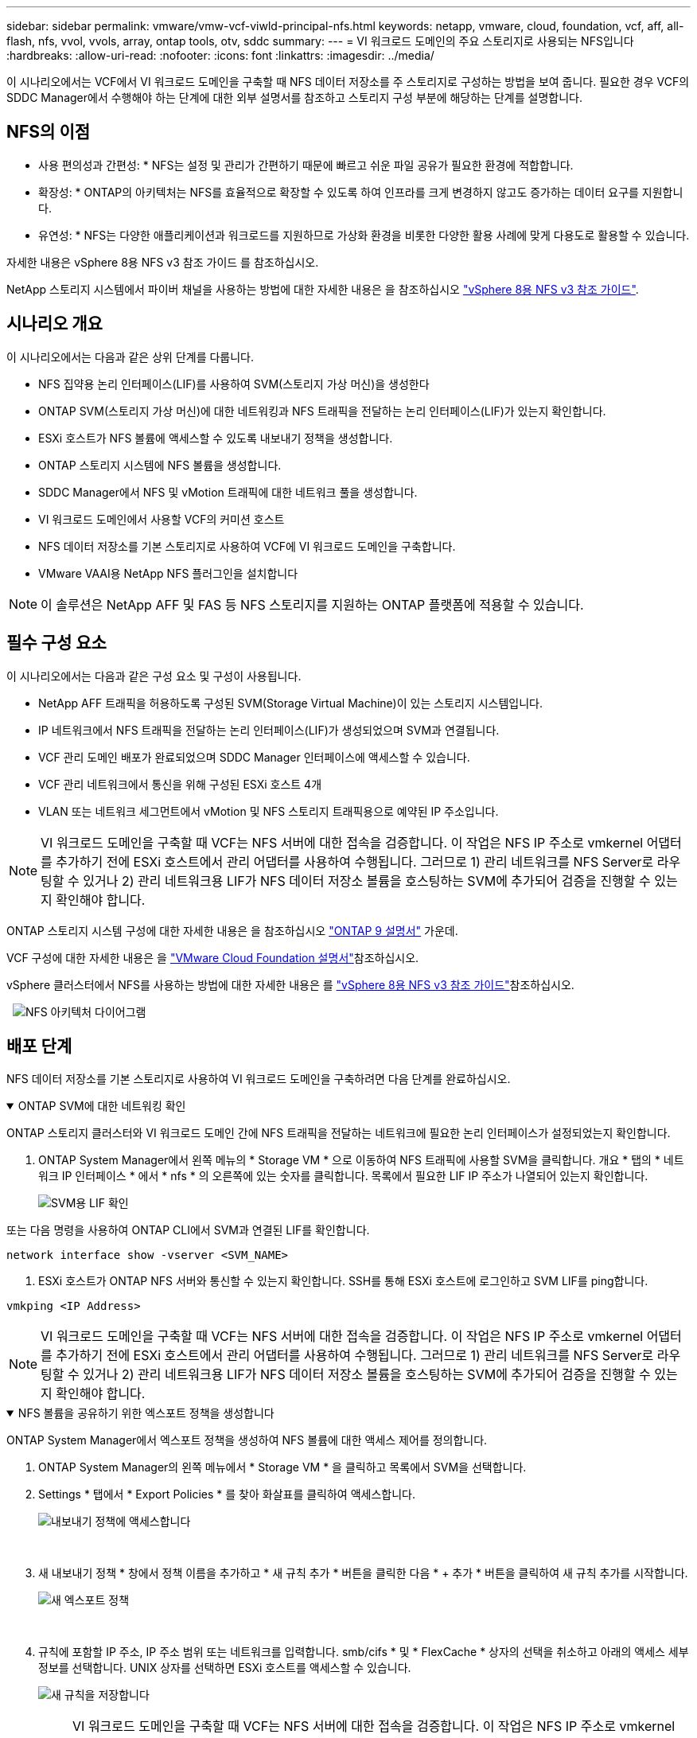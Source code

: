 ---
sidebar: sidebar 
permalink: vmware/vmw-vcf-viwld-principal-nfs.html 
keywords: netapp, vmware, cloud, foundation, vcf, aff, all-flash, nfs, vvol, vvols, array, ontap tools, otv, sddc 
summary:  
---
= VI 워크로드 도메인의 주요 스토리지로 사용되는 NFS입니다
:hardbreaks:
:allow-uri-read: 
:nofooter: 
:icons: font
:linkattrs: 
:imagesdir: ../media/


[role="lead"]
이 시나리오에서는 VCF에서 VI 워크로드 도메인을 구축할 때 NFS 데이터 저장소를 주 스토리지로 구성하는 방법을 보여 줍니다. 필요한 경우 VCF의 SDDC Manager에서 수행해야 하는 단계에 대한 외부 설명서를 참조하고 스토리지 구성 부분에 해당하는 단계를 설명합니다.



== NFS의 이점

* 사용 편의성과 간편성: * NFS는 설정 및 관리가 간편하기 때문에 빠르고 쉬운 파일 공유가 필요한 환경에 적합합니다.

* 확장성: * ONTAP의 아키텍처는 NFS를 효율적으로 확장할 수 있도록 하여 인프라를 크게 변경하지 않고도 증가하는 데이터 요구를 지원합니다.

* 유연성: * NFS는 다양한 애플리케이션과 워크로드를 지원하므로 가상화 환경을 비롯한 다양한 활용 사례에 맞게 다용도로 활용할 수 있습니다.

자세한 내용은 vSphere 8용 NFS v3 참조 가이드 를 참조하십시오.

NetApp 스토리지 시스템에서 파이버 채널을 사용하는 방법에 대한 자세한 내용은 을 참조하십시오 https://docs.netapp.com/us-en/netapp-solutions/vmware/vmware_nfs_overview.html["vSphere 8용 NFS v3 참조 가이드"].



== 시나리오 개요

이 시나리오에서는 다음과 같은 상위 단계를 다룹니다.

* NFS 집약용 논리 인터페이스(LIF)를 사용하여 SVM(스토리지 가상 머신)을 생성한다
* ONTAP SVM(스토리지 가상 머신)에 대한 네트워킹과 NFS 트래픽을 전달하는 논리 인터페이스(LIF)가 있는지 확인합니다.
* ESXi 호스트가 NFS 볼륨에 액세스할 수 있도록 내보내기 정책을 생성합니다.
* ONTAP 스토리지 시스템에 NFS 볼륨을 생성합니다.
* SDDC Manager에서 NFS 및 vMotion 트래픽에 대한 네트워크 풀을 생성합니다.
* VI 워크로드 도메인에서 사용할 VCF의 커미션 호스트
* NFS 데이터 저장소를 기본 스토리지로 사용하여 VCF에 VI 워크로드 도메인을 구축합니다.
* VMware VAAI용 NetApp NFS 플러그인을 설치합니다



NOTE: 이 솔루션은 NetApp AFF 및 FAS 등 NFS 스토리지를 지원하는 ONTAP 플랫폼에 적용할 수 있습니다.



== 필수 구성 요소

이 시나리오에서는 다음과 같은 구성 요소 및 구성이 사용됩니다.

* NetApp AFF 트래픽을 허용하도록 구성된 SVM(Storage Virtual Machine)이 있는 스토리지 시스템입니다.
* IP 네트워크에서 NFS 트래픽을 전달하는 논리 인터페이스(LIF)가 생성되었으며 SVM과 연결됩니다.
* VCF 관리 도메인 배포가 완료되었으며 SDDC Manager 인터페이스에 액세스할 수 있습니다.
* VCF 관리 네트워크에서 통신을 위해 구성된 ESXi 호스트 4개
* VLAN 또는 네트워크 세그먼트에서 vMotion 및 NFS 스토리지 트래픽용으로 예약된 IP 주소입니다.



NOTE: VI 워크로드 도메인을 구축할 때 VCF는 NFS 서버에 대한 접속을 검증합니다. 이 작업은 NFS IP 주소로 vmkernel 어댑터를 추가하기 전에 ESXi 호스트에서 관리 어댑터를 사용하여 수행됩니다. 그러므로 1) 관리 네트워크를 NFS Server로 라우팅할 수 있거나 2) 관리 네트워크용 LIF가 NFS 데이터 저장소 볼륨을 호스팅하는 SVM에 추가되어 검증을 진행할 수 있는지 확인해야 합니다.

ONTAP 스토리지 시스템 구성에 대한 자세한 내용은 을 참조하십시오 link:https://docs.netapp.com/us-en/ontap["ONTAP 9 설명서"] 가운데.

VCF 구성에 대한 자세한 내용은 을 link:https://techdocs.broadcom.com/us/en/vmware-cis/vcf.html["VMware Cloud Foundation 설명서"]참조하십시오.

vSphere 클러스터에서 NFS를 사용하는 방법에 대한 자세한 내용은 를 https://docs.netapp.com/us-en/netapp-solutions/vmware/vmware_nfs_overview.html["vSphere 8용 NFS v3 참조 가이드"]참조하십시오.

{nbsp}{nbsp}image:vmware-vcf-aff-image70.png["NFS 아키텍처 다이어그램"]



== 배포 단계

NFS 데이터 저장소를 기본 스토리지로 사용하여 VI 워크로드 도메인을 구축하려면 다음 단계를 완료하십시오.

.ONTAP SVM에 대한 네트워킹 확인
[%collapsible%open]
====
ONTAP 스토리지 클러스터와 VI 워크로드 도메인 간에 NFS 트래픽을 전달하는 네트워크에 필요한 논리 인터페이스가 설정되었는지 확인합니다.

. ONTAP System Manager에서 왼쪽 메뉴의 * Storage VM * 으로 이동하여 NFS 트래픽에 사용할 SVM을 클릭합니다. 개요 * 탭의 * 네트워크 IP 인터페이스 * 에서 * nfs * 의 오른쪽에 있는 숫자를 클릭합니다. 목록에서 필요한 LIF IP 주소가 나열되어 있는지 확인합니다.
+
image:vmware-vcf-aff-image03.png["SVM용 LIF 확인"]



또는 다음 명령을 사용하여 ONTAP CLI에서 SVM과 연결된 LIF를 확인합니다.

[source, cli]
----
network interface show -vserver <SVM_NAME>
----
. ESXi 호스트가 ONTAP NFS 서버와 통신할 수 있는지 확인합니다. SSH를 통해 ESXi 호스트에 로그인하고 SVM LIF를 ping합니다.


[source, cli]
----
vmkping <IP Address>
----

NOTE: VI 워크로드 도메인을 구축할 때 VCF는 NFS 서버에 대한 접속을 검증합니다. 이 작업은 NFS IP 주소로 vmkernel 어댑터를 추가하기 전에 ESXi 호스트에서 관리 어댑터를 사용하여 수행됩니다. 그러므로 1) 관리 네트워크를 NFS Server로 라우팅할 수 있거나 2) 관리 네트워크용 LIF가 NFS 데이터 저장소 볼륨을 호스팅하는 SVM에 추가되어 검증을 진행할 수 있는지 확인해야 합니다.

====
.NFS 볼륨을 공유하기 위한 엑스포트 정책을 생성합니다
[%collapsible%open]
====
ONTAP System Manager에서 엑스포트 정책을 생성하여 NFS 볼륨에 대한 액세스 제어를 정의합니다.

. ONTAP System Manager의 왼쪽 메뉴에서 * Storage VM * 을 클릭하고 목록에서 SVM을 선택합니다.
. Settings * 탭에서 * Export Policies * 를 찾아 화살표를 클릭하여 액세스합니다.
+
image:vmware-vcf-aff-image06.png["내보내기 정책에 액세스합니다"]

+
{nbsp}

. 새 내보내기 정책 * 창에서 정책 이름을 추가하고 * 새 규칙 추가 * 버튼을 클릭한 다음 * + 추가 * 버튼을 클릭하여 새 규칙 추가를 시작합니다.
+
image:vmware-vcf-aff-image07.png["새 엑스포트 정책"]

+
{nbsp}

. 규칙에 포함할 IP 주소, IP 주소 범위 또는 네트워크를 입력합니다. smb/cifs * 및 * FlexCache * 상자의 선택을 취소하고 아래의 액세스 세부 정보를 선택합니다. UNIX 상자를 선택하면 ESXi 호스트를 액세스할 수 있습니다.
+
image:vmware-vcf-aff-image08.png["새 규칙을 저장합니다"]

+

NOTE: VI 워크로드 도메인을 구축할 때 VCF는 NFS 서버에 대한 접속을 검증합니다. 이 작업은 NFS IP 주소로 vmkernel 어댑터를 추가하기 전에 ESXi 호스트에서 관리 어댑터를 사용하여 수행됩니다. 따라서 유효성 검사를 진행하려면 내보내기 정책에 VCF 관리 네트워크가 포함되어 있는지 확인해야 합니다.

. 모든 규칙을 입력한 후 * Save * 버튼을 클릭하여 새 수출 정책을 저장합니다.
. 또는 ONTAP CLI에서 엑스포트 정책과 규칙을 생성할 수 있습니다. ONTAP 설명서의 내보내기 정책 생성 및 규칙 추가를 위한 단계를 참조하십시오.
+
** 에 ONTAP CLI를 사용합니다 link:https://docs.netapp.com/us-en/ontap/nfs-config/create-export-policy-task.html["엑스포트 정책을 생성합니다"].
** 에 ONTAP CLI를 사용합니다 link:https://docs.netapp.com/us-en/ontap/nfs-config/add-rule-export-policy-task.html["엑스포트 정책에 규칙 추가"].




====
.NFS 볼륨을 생성합니다
[%collapsible%open]
====
ONTAP 스토리지 시스템에서 워크로드 도메인 구축 시 데이터 저장소로 사용할 NFS 볼륨을 생성합니다.

. ONTAP System Manager에서 왼쪽 메뉴에서 * 스토리지 > 볼륨 * 으로 이동하고 * + 추가 * 를 클릭하여 새 볼륨을 생성합니다.
+
image:vmware-vcf-aff-image09.png["새 볼륨을 추가합니다"]

+
{nbsp}

. 볼륨 이름을 추가하고 원하는 용량을 입력한 다음 볼륨을 호스팅할 스토리지 VM을 선택합니다. 계속하려면 * 추가 옵션 * 을 클릭하십시오.
+
image:vmware-vcf-aff-image10.png["볼륨 세부 정보를 추가합니다"]

+
{nbsp}

. Access Permissions(액세스 권한) 에서 NFS Server 및 NFS 트래픽 유효성 검사에 사용할 VCF 관리 네트워크 또는 IP 주소와 NFS 네트워크 IP 주소를 포함하는 Export Policy(내보내기 정책) 를 선택합니다.
+
image:vmware-vcf-aff-image11.png["볼륨 세부 정보를 추가합니다"]

+
를 누릅니다
{nbsp}

+

NOTE: VI 워크로드 도메인을 구축할 때 VCF는 NFS 서버에 대한 접속을 검증합니다. 이 작업은 NFS IP 주소로 vmkernel 어댑터를 추가하기 전에 ESXi 호스트에서 관리 어댑터를 사용하여 수행됩니다. 그러므로 1) 관리 네트워크를 NFS Server로 라우팅할 수 있거나 2) 관리 네트워크용 LIF가 NFS 데이터 저장소 볼륨을 호스팅하는 SVM에 추가되어 검증을 진행할 수 있는지 확인해야 합니다.

. 또는 ONTAP CLI에서 ONTAP 볼륨을 생성할 수 있습니다. 자세한 내용은 를 참조하십시오 link:https://docs.netapp.com/us-en/ontap-cli-9141//lun-create.html["LUN 생성"] ONTAP 명령 설명서의 명령입니다.


====
.SDDC Manager에서 네트워크 풀을 생성합니다
[%collapsible%open]
====
VI 워크로드 도메인에 ESXi 호스트를 구축하기 위한 준비로서 ESXi 호스트를 위임하기 전에 SDDC Manager에서 ANetwork 풀을 생성해야 합니다. 네트워크 풀에는 NFS 서버와의 통신에 사용할 VMkernel 어댑터의 네트워크 정보 및 IP 주소 범위가 포함되어야 합니다.

. SDDC Manager 웹 인터페이스에서 왼쪽 메뉴의 * Network Settings * 로 이동한 후 * + Create Network Pool * 버튼을 클릭합니다.
+
image:vmware-vcf-aff-image04.png["네트워크 풀을 생성합니다"]

+
{nbsp}

. 네트워크 풀 이름을 입력하고 NFS 확인란을 선택한 다음 모든 네트워킹 세부 정보를 입력합니다. vMotion 네트워크 정보에 대해 이 과정을 반복합니다.
+
image:vmware-vcf-aff-image05.png["네트워크 풀 구성"]

+
{nbsp}

. 저장 * 버튼을 클릭하여 네트워크 풀 생성을 완료합니다.


====
.위탁수수료 호스트
[%collapsible%open]
====
ESXi 호스트를 워크로드 도메인으로 구축하려면 먼저 SDDC Manager 인벤토리에 추가해야 합니다. 여기에는 필요한 정보를 제공하고, 검증을 통과하고, 시운전 프로세스를 시작하는 작업이 포함됩니다.

자세한 내용은 VCF 관리 가이드 의 을 link:https://techdocs.broadcom.com/us/en/vmware-cis/vcf/vcf-5-2-and-earlier/5-2/commission-hosts.html["위탁수수료 호스트"]참조하십시오.

. SDDC Manager 인터페이스에서 왼쪽 메뉴의 * Hosts * 로 이동한 후 * Commission Hosts * 버튼을 클릭합니다.
+
image:vmware-vcf-aff-image16.png["커미션 호스트를 시작합니다"]

+
{nbsp}

. 첫 번째 페이지는 필수 구성 요소 체크리스트입니다. 모든 필수 구성 요소를 두 번 선택하고 모든 확인란을 선택하여 계속 진행합니다.
+
image:vmware-vcf-aff-image17.png["필수 구성 요소를 확인합니다"]

+
{nbsp}

. Host Addition and Validation * 창에서 * Host FQDN *, * Storage Type *, 워크로드 도메인에 사용할 vMotion 및 NFS 스토리지 IP 주소가 포함된 * Network Pool * 이름, ESXi 호스트에 액세스하기 위한 자격 증명을 입력합니다. Add * 를 클릭하여 확인할 호스트 그룹에 호스트를 추가합니다.
+
image:vmware-vcf-aff-image18.png["Host Addition and Validation(호스트 추가 및 검증) 창"]

+
{nbsp}

. 검증될 모든 호스트가 추가되었으면 * Validate All * 버튼을 클릭하여 계속합니다.
. 모든 호스트가 검증되었다고 가정하고 계속하려면 * Next * 를 클릭하십시오.
+
image:vmware-vcf-aff-image19.png["모두 유효성을 검사하고 Next를 클릭합니다"]

+
{nbsp}

. 위임할 호스트 목록을 검토하고 * Commission * 버튼을 클릭하여 프로세스를 시작합니다. SDDC 관리자의 작업 창에서 위탁 프로세스를 모니터링합니다.
+
image:vmware-vcf-aff-image20.png["모두 유효성을 검사하고 Next를 클릭합니다"]



====
.VI 워크로드 도메인을 구축합니다
[%collapsible%open]
====
VI 워크로드 도메인 구축은 VCF Cloud Manager 인터페이스를 사용하여 수행됩니다. 스토리지 구성과 관련된 단계만 여기에 표시됩니다.

VI 워크로드 도메인 구축에 대한 단계별 지침은 을 link:https://techdocs.broadcom.com/us/en/vmware-cis/vcf/vcf-5-2-and-earlier/5-2/map-for-administering-vcf-5-2/working-with-workload-domains-admin/about-virtual-infrastructure-workload-domains-admin/deploy-a-vi-workload-domain-using-the-sddc-manager-ui-admin.html["SDDC Manager UI를 사용하여 VI 워크로드 도메인을 구축합니다"]참조하십시오.

. SDDC Manager 대시보드에서 오른쪽 상단에 있는 * + Workload Domain * 을 클릭하여 새 워크로드 도메인을 생성합니다.
+
image:vmware-vcf-aff-image12.png["새 워크로드 도메인을 생성합니다"]

+
{nbsp}

. VI 구성 마법사에서 필요에 따라 * General Info, Cluster, Compute, Networking * 및 * Host Selection * 에 대한 섹션을 입력합니다.


VI 구성 마법사에 필요한 정보를 입력하는 방법에 대한 자세한 내용은 을 참조하십시오link:https://techdocs.broadcom.com/us/en/vmware-cis/vcf/vcf-5-2-and-earlier/5-2/map-for-administering-vcf-5-2/working-with-workload-domains-admin/about-virtual-infrastructure-workload-domains-admin/deploy-a-vi-workload-domain-using-the-sddc-manager-ui-admin.html["SDDC Manager UI를 사용하여 VI 워크로드 도메인을 구축합니다"].

+ image:vmware-vcf-aff-image13.png["VI 구성 마법사"]

. NFS 스토리지 섹션에서 데이터 저장소 이름, NFS 볼륨의 폴더 마운트 지점 및 ONTAP NFS 스토리지 VM LIF의 IP 주소를 입력합니다.
+
image:vmware-vcf-aff-image14.png["NFS 스토리지 정보를 추가합니다"]

+
{nbsp}

. VI 구성 마법사에서 스위치 구성 및 라이센스 단계를 완료한 다음 * 마침 * 을 클릭하여 워크로드 도메인 생성 프로세스를 시작합니다.
+
image:vmware-vcf-aff-image15.png["VI 구성 마법사를 완료합니다"]

+
{nbsp}

. 프로세스를 모니터링하고 프로세스 중에 발생하는 모든 유효성 검사 문제를 해결합니다.


====
.VMware VAAI용 NetApp NFS 플러그인을 설치합니다
[%collapsible%open]
====
VMware VAAI용 NetApp NFS 플러그인은 ESXi 호스트에 설치된 VMware 가상 디스크 라이브러리를 통합하고 빠른 속도로 완료할 수 있는 고성능 클론 생성 작업을 제공합니다. ONTAP 스토리지 시스템을 VMware vSphere와 함께 사용할 때 권장되는 절차입니다.

의 지침에 따라 VMware VAAI용 NetApp NFS 플러그인을 구축하는 방법에 대한 단계별 지침을 확인할 수 있습니다 link:https://docs.netapp.com/us-en/nfs-plugin-vmware-vaai/task-install-netapp-nfs-plugin-for-vmware-vaai.html["VMware VAAI용 NetApp NFS 플러그인을 설치합니다"].

====


== 이 솔루션에 대한 비디오 데모입니다

.VCF 워크로드 도메인의 주 스토리지로 사용되는 NFS 데이터 저장소입니다
video::9b66ac8d-d2b1-4ac4-a33c-b16900f67df6[panopto,width=360]


== 추가 정보

ONTAP 스토리지 시스템 구성에 대한 자세한 내용은 을 참조하십시오 link:https://docs.netapp.com/us-en/ontap["ONTAP 9 설명서"] 가운데.

VCF 구성에 대한 자세한 내용은 을 link:https://techdocs.broadcom.com/us/en/vmware-cis/vcf.html["VMware Cloud Foundation 설명서"]참조하십시오.
